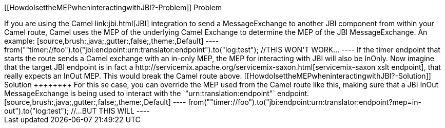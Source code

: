 [[ConfluenceContent]]
[[HowdoIsettheMEPwheninteractingwithJBI?-Problem]]
Problem
+++++++

If you are using the Camel link:jbi.html[JBI] integration to send a
MessageExchange to another JBI component from within your Camel route,
Camel uses the MEP of the underlying Camel Exchange to determine the MEP
of the JBI MessageExchange. An example:

[source,brush:,java;,gutter:,false;,theme:,Default]
----
from(""timer://foo").to("jbi:endpoint:urn:translator:endpoint").to("log:test");                    //THIS WON'T WORK...
----

If the timer endpoint that starts the route sends a Camel exchange with
an in-only MEP, the MEP for interacting with JBI will also be InOnly.
Now imagine that the target JBI endpoint is in fact a
http://servicemix.apache.org/servicemix-saxon.html[servicemix-saxon xslt
endpoint], that really expects an InOut MEP. This would break the Camel
route above.

[[HowdoIsettheMEPwheninteractingwithJBI?-Solution]]
Solution
++++++++

For this se case, you can override the MEP used from the Camel route
like this, making sure that a JBI InOut MessageExchange is being used to
interact with the `"urn:translation:endpoint"` endpoint.

[source,brush:,java;,gutter:,false;,theme:,Default]
----
from(""timer://foo").to("jbi:endpoint:urn:translator:endpoint?mep=in-out").to("log:test");        //...BUT THIS WILL
----
